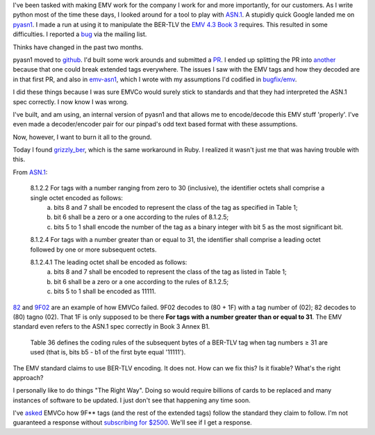 .. title: ASN.1 and EMV
.. slug: asn1-and-emv
.. date: 2016-03-27 23:41:16 UTC
.. tags: ASN.1,EMV,specifications
.. category: Commentary
.. link: 
.. description: 
.. type: text

I've been tasked with making EMV work for the company I work for and more importantly, for our customers.  As I write python most of the time these days, I looked around for a tool to play with `ASN.1 <https://www.itu.int/ITU-T/studygroups/com17/languages/X.690-0207.pdf>`_.  A stupidly quick Google landed me on `pyasn1 <http://pyasn1.sf.net>`_.  I made a run at using it to manipulate the BER-TLV the `EMV 4.3 Book 3 <https://www.emvco.com/download_agreement.aspx?id=654>`_ requires.  This resulted in some difficulties.  I reported a `bug <https://sourceforge.net/p/pyasn1/mailman/message/34776952/>`_ via the mailing list.

Thinks have changed in the past two months.

pyasn1 moved to `github <https://github.com/etingof/pyasn1>`_.  I'd built some work arounds and submitted a `PR <https://github.com/etingof/pyasn1/pull/5>`_.  I ended up splitting the PR into `another <https://github.com/etingof/pyasn1/pull/6>`_ because that one could break extended tags everywhere.  The issues I saw with the EMV tags and how they decoded are in that first PR, and also in `emv-asn1 <https://github.com/mmattice/emv-asn1>`_, which I wrote with my assumptions I'd codified in `bugfix/emv <https://github.com/mmattice/pyasn1/tree/bugfix/emv>`_.

I did these things because I was sure EMVCo would surely stick to standards and that they had interpreted the ASN.1 spec correctly.  I now know I was wrong.

I've built, and am using, an internal version of pyasn1 and that allows me to encode/decode this EMV stuff 'properly'.  I've even made a decoder/encoder pair for our pinpad's odd text based format with these assumptions.

Now, however, I want to burn it all to the ground.

Today I found `grizzly_ber <https://github.com/Shopify/grizzly_ber>`_, which is the same workaround in Ruby.  I realized it wasn't just me that was having trouble with this.

From `ASN.1 <https://www.itu.int/ITU-T/studygroups/com17/languages/X.690-0207.pdf>`_:

  8.1.2.2 For tags with a number ranging from zero to 30 (inclusive), the identifier octets shall comprise a single octet encoded as follows:
    a) bits 8 and 7 shall be encoded to represent the class of the tag as specified in Table 1;
    b) bit 6 shall be a zero or a one according to the rules of 8.1.2.5;
    c) bits 5 to 1 shall encode the number of the tag as a binary integer with bit 5 as the most significant bit. 

  8.1.2.4 For tags with a number greater than or equal to 31, the identifier shall comprise a leading octet followed by one or more subsequent octets.

  8.1.2.4.1 The leading octet shall be encoded as follows:
    a) bits 8 and 7 shall be encoded to represent the class of the tag as listed in Table 1;
    b) bit 6 shall be a zero or a one according to the rules of 8.1.2.5;
    c) bits 5 to 1 shall be encoded as 11111.

`82 <http://www.emvlab.org/emvtags/show/t82/>`_ and `9F02 <http://www.emvlab.org/emvtags/show/t9f02>`_ are an example of how EMVCo failed.  9F02 decodes to (80 + 1F) with a tag number of (02); 82 decodes to (80) tagno (02).  That 1F is only supposed to be there **For tags with a number greater than or equal to 31**.  The EMV standard even refers to the ASN.1 spec correctly in Book 3 Annex B1.

  Table 36 defines the coding rules of the subsequent bytes of a BER-TLV tag when tag numbers ≥ 31 are used (that is, bits b5 - b1 of the first byte equal '11111').

The EMV standard claims to use BER-TLV encoding.  It does not.  How can we fix this?  Is it fixable?  What's the right approach?

I personally like to do things "The Right Way".  Doing so would require billions of cards to be replaced and many instances of software to be updated.  I just don't see that happening any time soon.

I've `asked <https://www.emvco.com/PublicComments.aspx>`_ EMVCo how 9F** tags (and the rest of the extended tags) follow the standard they claim to follow.  I'm not guaranteed a response without `subscribing for $2500 <https://www.emvco.com/about_emvco.aspx?id=161>`_.  We'll see if I get a response.
